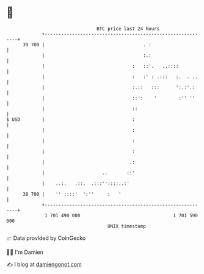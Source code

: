 * 👋

#+begin_example
                                    BTC price last 24 hours                    
                +------------------------------------------------------------+ 
         39 700 |                                    . :                     | 
                |                                    :.:                     | 
                |                                :   ::'.   ..::::           | 
                |                                :   :' : .:::   :.  . ..    | 
                |                                :.::   :::      ':.:'.:     | 
                |                                ::':    '        :'' ''     | 
                |                                ::                          | 
   $ USD        |                                :                           | 
                |                                :                           | 
                |                                :                           | 
                |                                :                           | 
                |                               .:                           | 
                |                     ..       ::'                           | 
                |    ..:.   .::.  .:::''::::..:'                             | 
         38 700 |    '' ::::'  ':''     :   '                                | 
                +------------------------------------------------------------+ 
                 1 701 490 000                                  1 701 590 000  
                                        UNIX timestamp                         
#+end_example
📈 Data provided by CoinGecko

🧑‍💻 I'm Damien

✍️ I blog at [[https://www.damiengonot.com][damiengonot.com]]
